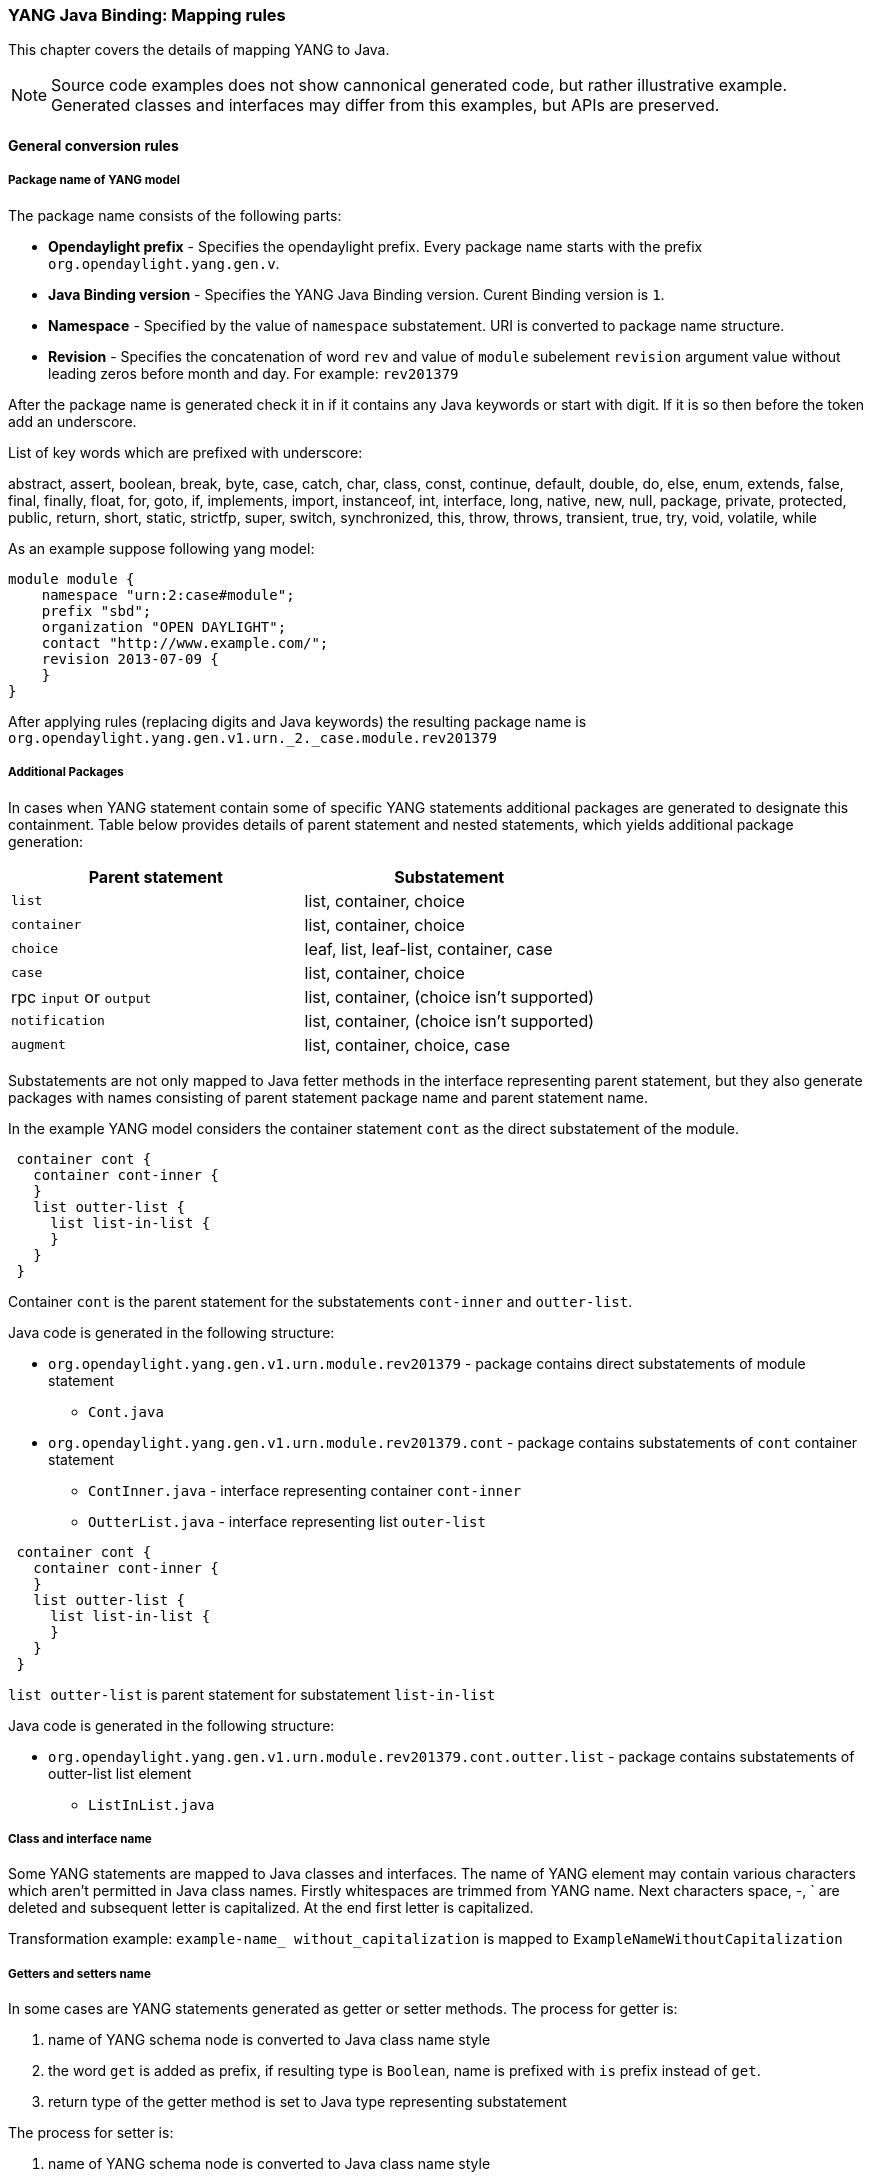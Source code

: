=== YANG Java Binding: Mapping rules
This chapter covers the details of mapping YANG to Java.

NOTE: Source code examples does not show cannonical generated code, but rather
illustrative example. Generated classes and interfaces may differ from this
examples, but APIs are preserved.

==== General conversion rules

===== Package name of YANG model

The package name consists of the following parts: +

* *Opendaylight prefix* - Specifies the opendaylight prefix. Every package name
starts with the prefix `org.opendaylight.yang.gen.v`.
* *Java Binding version* - Specifies the YANG Java Binding version.
  Curent Binding version is `1`.
* *Namespace* - Specified by the value of `namespace` substatement.
   URI is converted to package name structure.
* *Revision* - Specifies the concatenation of word `rev` and value of `module`
  subelement `revision` argument value without leading zeros before month and day.
  For example: `rev201379`

After the package name is generated check it in if it contains any Java keywords
or start with digit. If it is so then before the token add an underscore.

List of key words which are prefixed with underscore:

abstract, assert, boolean, break, byte, case, catch, char, class, const,
continue, default, double, do, else, enum, extends, false, final, finally,
float, for, goto, if, implements, import, instanceof, int, interface, long,
native, new, null, package, private, protected, public, return, short, static,
strictfp, super, switch, synchronized, this, throw, throws, transient, true, try,
void, volatile, while

As an example suppose following yang model:

[source, yang]
----
module module {
    namespace "urn:2:case#module";
    prefix "sbd";
    organization "OPEN DAYLIGHT";
    contact "http://www.example.com/";
    revision 2013-07-09 {
    }
}
----

After applying rules (replacing digits and Java keywords) the resulting
package name is `org.opendaylight.yang.gen.v1.urn._2._case.module.rev201379`

===== Additional Packages

In cases when YANG statement contain some of specific YANG
statements additional packages are generated to designate this containment.
Table below provides details of parent statement and nested statements, which
yields additional package generation:

[options="header"]
|===
|Parent statement  | Substatement
|`list`  |list, container, choice
|`container` | list, container, choice
|`choice` | leaf, list, leaf-list, container, case
|`case`  | list, container, choice
|rpc `input` or `output` |  list, container, (choice isn't supported)
|`notification` |  list, container, (choice isn't supported)
|`augment`  | list, container, choice, case |
|===

Substatements are not  only mapped to Java fetter methods in the interface
representing parent statement, but they also generate packages with
names consisting of parent statement package name and parent statement name.

In the example YANG model considers the container statement `cont` as the direct
substatement of the module.

[source, yang]
----
 container cont {
   container cont-inner {
   }
   list outter-list {
     list list-in-list {
     }
   }
 }
----

Container `cont` is the parent statement for the substatements
`cont-inner` and `outter-list`.

Java code is generated in the following structure: +

* `org.opendaylight.yang.gen.v1.urn.module.rev201379` - package contains direct
   substatements of module statement
** `Cont.java`
* `org.opendaylight.yang.gen.v1.urn.module.rev201379.cont` - package contains
  substatements of `cont` container statement
** `ContInner.java` - interface representing container `cont-inner`
** `OutterList.java` - interface representing list `outer-list`

[source, yang]
----
 container cont {
   container cont-inner {
   }
   list outter-list {
     list list-in-list {
     }
   }
 }
----

`list outter-list` is parent statement for substatement `list-in-list`

Java code is generated in the following structure: +

* `org.opendaylight.yang.gen.v1.urn.module.rev201379.cont.outter.list` - package
  contains substatements of outter-list list element
  ** `ListInList.java`

===== Class and interface name
Some YANG statements are mapped to Java classes and interfaces. The name of YANG
element may contain various characters which aren't permitted in Java class names.
Firstly whitespaces are trimmed from YANG name. Next characters space, -, `
are deleted and subsequent letter is capitalized. At the end first letter is
capitalized.

Transformation example:
`example-name_ without_capitalization` is mapped to
`ExampleNameWithoutCapitalization`

===== Getters and setters name
In some cases are YANG statements generated as getter or setter methods.
The process for getter is:

. name of YANG schema node is converted to Java class name style
. the word `get` is added as prefix, if resulting type is `Boolean`, name
  is prefixed with `is` prefix instead of `get`.
. return type of the getter method is set to Java type representing substatement

The process for setter is:

. name of YANG schema node is converted to Java class name style
. word `set` is added as prefix
. input parameter name is set to element's name converted to Java parameter style
. return parameter is set to builder type.

==== Statement specific mapping

===== module statement

YANG `module` statement is converted to Java as two Java classes.
Each of the class is in the separate Java file. The names of Java files are
composed as follows:
`<module name><suffix>.java` where `<suffix>` can be data or service.

====== Data Interface

Data Interface has a mapping similar to container, but contains only top level
nodes defined in module.

Data interface serves only as marker interface for type-safe APIs of
`InstanceIdentifier`.

====== Service Interface

Service Interface serves to describe RPC contract defined in the module.
This RPC contract is defined by rpc statements.

RPC implementation usually implements this interface and users of RPC uses
this interface to invoke RPCs.



===== container statement
YANG Container is mapped to Java interface which extends interfaces DataObject,
Augmentable<container`interface>, where container`interface is name of mapped
interface.

Example of mapping:

.YANG
[source, yang]
----
container cont {

}
----

====== Java Mapping

.Cont.java
[source, java]
----
public interface Cont extends ChildOf<...>, Augmentable<Cont> {
}
----

===== Leaf statement
Each leaf has to contain at least one type substatement. The leaf is mapped to
getter method of parent statement with return type equal to type substatement
value.

Example of mapping:

.YANG model
[source, yang]
----
container cont {
  leaf lf {
    type string;
  }
}
----

====== Java Mapping

.Cont.java
[source, java]
----
public interface Cont extends DataObject, Augmentable<Cont> {
    String getLf(); // <1>
}
----

<1> Represents `leaf lf`

===== leaf-list statement
Each leaf-list has to contain one type substatement. The leaf-list is mapped
to getter method of parent statement with return type equal to List of type
substatement value.

Example of mapping of leaf-list.

[source, yang]
----
container cont {
    leaf-list lf-lst {
        type string;
    }
}
----

====== Java Mapping

.Cont.java
[source, java]
----
public interface Cont extends DataObject, Augmentable<Cont> {
    List<String> getLfLst();
}
----


===== list statement

`list` statement is mapped to Java interface.
Getter method is generated in interface associated with parent statement.
Return type of getter method is Java List of objects implementing interface
generated for  list generated interfaces.
Mapping of `list` substatement to Java:

[options="header"]
|===
|Substatement|Mapping to Java
|Key|Class
|===




[source, yang]
----
container cont {
  list outter-list {
    key "leaf-in-list";
    leaf number {
      type uint64;
    }
  }
}
----

====== Java Mapping

List statement  `example-list` is mapped to Java interface `ExampleList` and in
`Cont` interface (parent of `ExampleList`) contains getter method with return
type `List<ExampleList>`. Presence of `key` statement, triggers generation
of `ExampleListKey`, which may be used to identify item in list.


.OutterList.java
[source, java]
----
package org.opendaylight.yang.gen.v1.urn.module.rev201379.cont;

import org.opendaylight.yangtools.yang.binding.DataObject;
import org.opendaylight.yangtools.yang.binding.Augmentable;
import Java.util.List;
import org.opendaylight.yang.gen.v1.urn.module.rev201379.cont.outter.list.ListInList;

public interface OutterList extends DataObject, Augmentable<OutterList> {

    List<String> getLeafListInList();

    List<ListInList> getListInList();

    /*
    Returns Primary Key of Yang List Type
    */
    OutterListKey getOutterListKey();

}
----

.OutterListKey.java
[source, java]
----
package org.opendaylight.yang.gen.v1.urn.module.rev201379.cont;

import org.opendaylight.yang.gen.v1.urn.module.rev201379.cont.OutterListKey;
import Java.math.BigInteger;

public class OutterListKey {

    private BigInteger _leafInList;

    public OutterListKey(BigInteger _leafInList) {
        super();
        this_leafInList = _leafInList;
    }

    public BigInteger getLeafInList() {
        return _leafInList;
    }

    @Override
    public int hashCode() {
        final int prime = 31;
        int result = 1;
        result = prime * result + ((_leafInList == null) ? 0 : _leafInList.hashCode());
        return result;
    }

    @Override
    public boolean equals(Object obj) {
        if (this == obj) {
            return true;
        }
        if (obj == null) {
            return false;
        }
        if (getClass() != obj.getClass()) {
            return false;
        }
        OutterListKey other = (OutterListKey) obj;
        if (_leafInList == null) {
            if (other._LeafInList != null) {
                return false;
            }
        } else if(!_leafInList.equals(other._leafInList)) {
            return false;
        }
        return true;
    }

    @Override
    public String toString() {
        StringBuilder builder = new StringBuilder();
        builder.append("OutterListKey [_leafInList=");
        builder.append(_leafInList);
        builder.append("]");
        return builder.toString();
    }
}
----

===== choice and case statements
`Choice` element is mapped similarly as `list` element. Choice element is mapped
to interface (marker interface) and in the parent statement is created using
getter method with the return type `List` of this marker interfaces.

`Case` substatements are mapped to the Java interfaces which extend mentioned
 marker interface.


.YANG model
[source, yang]
----
container cont {
    choice example-choice {
        case foo-case {
          leaf foo {
            type string;
          }
        }
        case bar-case {
            leaf bar {
              type string;
            }
        }
    }
}
----

====== Java Binding

.Cont.java
[source, java]
----
package org.opendaylight.yang.gen.v1.urn.module.rev201379;

import org.opendaylight.yangtools.yang.binding.DataObject;
import org.opendaylight.yangtools.yang.binding.Augmentable;
import org.opendaylight.yang.gen.v1.urn.module.rev201379.cont.ChoiceTest;

public interface Cont extends DataObject, Augmentable<Cont> {

    ExampleChoice getExampleChoice();

}
----


.ExampleChoice.java
[source, java]
----
package org.opendaylight.yang.gen.v1.urn.module.rev201379.cont;

import org.opendaylight.yangtools.yang.binding.DataObject;

public interface ExampleChoice extends DataContainer {
}
----

.FooCase.java
[source, java]
----
package org.opendaylight.yang.gen.v1.urn.module.rev201379.cont.example.choice;

import org.opendaylight.yangtools.yang.binding.DataObject;
import org.opendaylight.yangtools.yang.binding.Augmentable;
import org.opendaylight.yang.gen.v1.urn.module.rev201379.cont.ChoiceTest;

public interface FooCase extends ExampleChoice, DataObject, Augmentable<FooCase> {

    String getFoo();

}
----

.BarCase.java
[source, java]
----
package org.opendaylight.yang.gen.v1.urn.module.rev201379.cont.example.choice;

import org.opendaylight.yangtools.yang.binding.DataObject;
import org.opendaylight.yangtools.yang.binding.Augmentable;
import org.opendaylight.yang.gen.v1.urn.module.rev201379.cont.ChoiceTest;

public interface BarCase extends ExampleChoice, DataObject, Augmentable<BarCase> {

    String getBar();

}
----

===== grouping and uses statements
Grouping is mapped to Java interface. Uses used in some element (using of concrete grouping) are mapped as extension of interface for this element with the interface which represents grouping.
Example of grouping and uses mapping.

.YANG Model
[source, yang]
----
grouping grp {
  leaf foo {
    type string;
  }
}

container cont {
    uses grp;
}
----
====== Java Binding

.Grp.java
[source, java]
----
package org.opendaylight.yang.gen.v1.urn.module.rev201379;

import org.opendaylight.yangtools.yang.binding.DataObject;

public interface Grp extends DataObject {

    String getFoo();

}
----

.Cont.java
[source, java]
----
package org.opendaylight.yang.gen.v1.urn.module.rev201379;

import org.opendaylight.yangtools.yang.binding.DataObject;
import org.opendaylight.yangtools.yang.binding.Augmentable;

public interface Cont extends DataObject, Augmentable<Cont>, Grp {
}
----


===== rpc, input and output statements
Rpc is mapped to Java as method of class `ModuleService.java`.
Rpc's substatement are mapped as follows:

[options="header"]
|===
|Rpc Substatement|Mapping
|input|presence of input statement triggers generation of interface
|output|presence of output statement triggers generation of interface
|===

Example of rpc mapping:

.YANG model
[source, yang]
----
rpc rpc-test1 {
    output {
        leaf lf-output {
            type string;
        }
    }
    input {
        leaf lf-input {
            type string;
        }
    }
}
----

.ModuleService.java
[source, java]
----
package org.opendaylight.yang.gen.v1.urn.module.rev201379;

import Java.util.concurrent.Future;
import org.opendaylight.yangtools.yang.common.RpcResult;

public interface ModuleService {

    Future<RpcResult<RpcTest1Output>> rpcTest1(RpcTest1Input input);

}
----

.RpcTest1Input.java
[source, java]
----
package org.opendaylight.yang.gen.v1.urn.module.rev201379;

public interface RpcTest1Input {

    String getLfInput();

}
----

.RpcTest1Output.java
[source, java]
----
package org.opendaylight.yang.gen.v1.urn.module.rev201379;

public interface RpcTest1Output {

    String getLfOutput();

}
----


===== notification statement
`notification` statement is mapped to the Java interface which extends
Notification interface.

Example of notification mapping:

.YANG model
[source, yang]
----
notification notif {
	}
----

.Notif.java
[source, java]
----
package org.opendaylight.yang.gen.v1.urn.module.rev201379;


import org.opendaylight.yangtools.yang.binding.DataObject;
import org.opendaylight.yangtools.yang.binding.Augmentable;
import org.opendaylight.yangtools.yang.binding.Notification;

public interface Notif extends DataObject, Augmentable<Notif>, Notification {
}
----


==== augment statement
`augment` statement is mapped to the Java interface.
The interface starts with the same name as the name of augmented interface.
The suffix is order number of augmenting interface. The augmenting interface
also extends `Augmentation<>` with actual type parameter equal to augmented
interface.
Example of augment mapping. In this example is augmented interface `Cont`
so whole parametrized type is `Augmentation<Cont>`.


.YANG Model
[source, yang]
----
container cont {
}

augment "/cont" {
  leaf additional-value {
    type string;
  }
}
----

.Cont.java
[source, java]
----
package org.opendaylight.yang.gen.v1.urn.module.rev201379;

import org.opendaylight.yangtools.yang.binding.DataObject;
import org.opendaylight.yangtools.yang.binding.Augmentable;

public interface Cont extends DataObject, Augmentable<Cont> {

}
----

.Cont1.java
[source, java]
----
package org.opendaylight.yang.gen.v1.urn.module.rev201379;

import org.opendaylight.yangtools.yang.binding.DataObject;
import org.opendaylight.yangtools.yang.binding.Augmentation;

public interface Cont1 extends DataObject, Augmentation<Cont> {

}
----

==== YANG Type mapping

===== typedef statement
YANG typedef statement is mapped to Java class. Typedef may contain following
substatement:

[options="header"]
|===
|Substatement | Behaviour
|type| determines wrapped type and how class will be generated
|descripton| Javadoc description
|units| is not mapped
|default|is not mapped
|===

====== Valid Arguments Type

Simple values of type argument are mapped as follows:

[options="header"]
|===
|YANG Type |  Java type
|boolean| Boolean
|empty| Boolean
|int8| Byte
|int16|Short
|int32|Integer
|int64|Long
|string|String or, wrapper class (if pattern substatement is specified)
|decimal64|Double
|uint8|Short
|uint16|Integer
|uint32|Long
|uint64|BigInteger
|binary|byte[]
|===

Complex values of type argument are mapped as follows:

[options="header"]
|===
|Argument Type| Java type
|enumeration| generated java enum
|bits| generated class for bits
|leafref| same type as referenced leaf
|identityref| Class
|union| generated java class
|instance-identifier| `org.opendaylight.yangtools.yang.binding.InstanceIdentifier`
|===

===== Enumeration Substatement Enum
The YANG enumeration type has to contain some enum substatements. Enumeration is mapped as Java enum type (standalone class) and every YANG enum subelement is mapped to Java enum's predefined values.
Enum substatement can have following substatements:

[options="header"]
|===
|Enum's Substatement | Java mapping
|description|is not mapped in API
|value| mapped as input parameter for every predefined value of enum
|===

Example of maping of YANG enumeration to Java:

.YANG model
[source, yang]
----
typedef typedef-enumeration {
    type enumeration {
        enum enum1 {
            description "enum1 description";
            value 18;
        }
        enum enum2 {
            value 16;
        }
        enum enum3 {
        }
    }
}
----

.TypedefEnumeration.java
[source, java]
----
public enum TypedefEnumeration {
    Enum1(18),
    Enum2(16),
    Enum3(19);

    int value;

    private TypedefEnumeration(int value) {
        this.value = value;
    }
}
----

===== Bits's Substatement Bit
The YANG bits type has to contain some bit substatements. YANG Bits is mapped to
Java class (standalone class) and every YANG bits subelement is mapped to class
boolean attributes. In addition are overriden Object methods
`hash, toString, equals`.

.YANG Model
[source, yang]
----
typedef typedef-bits {
  type bits {
    bit first-bit {
      description "first-bit description";
        position 15;
      }
    bit second-bit;
  }
}
----

.TypedefBits.java
[source, java]
----
public class TypedefBits {

    private Boolean firstBit;
    private Boolean secondBit;

    public TypedefBits() {
        super();
    }

    public Boolean getFirstBit() {
        return firstBit;
    }

    public void setFirstBit(Boolean firstBit) {
        this.firstBit = firstBit;
    }

    public Boolean getSecondBit() {
        return secondBit;
    }

    public void setSecondBit(Boolean secondBit) {
        this.secondBit = secondBit;
    }

     @Override
    public int hashCode() {
        final int prime = 31;
        int result = 1;
        result = prime * result +
         ((firstBit == null) ? 0 : firstBit.hashCode());
        result = prime * result +
         ((secondBit == null) ? 0 : secondBit.hashCode());
        return result;
    }

    @Override
    public boolean equals(Object obj) {
        if (this == obj) {
            return true;
        }
        if (obj == null) {
            return false;
        }
        if (getClass() != obj.getClass()) {
            return false;
        }
        TypedefBits other = (TypedefBits) obj;
        if (firstBit == null) {
            if (other.firstBit != null) {
                return false;
            }
        } else if(!firstBit.equals(other.firstBit)) {
            return false;
        }
        if (secondBit == null) {
            if (other.secondBit != null) {
                return false;
            }
        } else if(!secondBit.equals(other.secondBit)) {
            return false;
        }
        return true;
    }

    @Override
    public String toString() {
        StringBuilder builder = new StringBuilder();
        builder.append("TypedefBits [firstBit=");
        builder.append(firstBit);
        builder.append(", secondBit=");
        builder.append(secondBit);
        builder.append("]");
        return builder.toString();
    }
}
----


===== Union's Substatement Type
If type of typedef is union it has to contain `type` substatements. Union typedef
is mapped to class and its `type` subelements are mapped to private class
attributes. For every YANG union subtype si generated own Java constructor with
a parameter which represent just one attribute.

Example to union mapping:

.YANG model
[source, yang]
----
typedef typedef-union {
    type union {
        type int32;
        type string;
    }
}
----

.TypdefUnion.java
[source, java]
----
public class TypedefUnion {

    private Integer int32;
    private String string;

    public TypedefUnion(Integer int32) {
        super();
        this.int32 = int32;
    }

    public TypedefUnion(String string) {
        super();
        this.string = string;
    }

    public Integer getInt32() {
        return int32;
    }

    public String getString() {
        return string;
    }

    @Override
    public int hashCode() {
        final int prime = 31;
        int result = 1;
        result = prime * result + ((int32 == null) ? 0 : int32.hashCode());
        result = prime * result + ((string == null) ? 0 : string.hashCode());
        return result;
    }

    @Override
    public boolean equals(Object obj) {
        if (this == obj) {
            return true;
        }
        if (obj == null) {
            return false;
        }
        if (getClass() != obj.getClass()) {
            return false;
        }
        TypedefUnion other = (TypedefUnion) obj;
        if (int32 == null) {
            if (other.int32 != null) {
                return false;
            }
        } else if(!int32.equals(other.int32)) {
            return false;
        }
        if (string == null) {
            if (other.string != null) {
                return false;
            }
        } else if(!string.equals(other.string)) {
            return false;
        }
        return true;
    }

    @Override
    public String toString() {
        StringBuilder builder = new StringBuilder();
        builder.append("TypedefUnion [int32=");
        builder.append(int32);
        builder.append(", string=");
        builder.append(string);
        builder.append("]");
        return builder.toString();
    }
}
----

===== String Mapping
YANG String type can be detailed specified through type subelements length
and pattern which are mapped as follows:

[options="header"]
|===
|Type  subelement  |  Mapping to Java
| length | not mapped
| pattern |

. list of string constants = list of patterns +
. list of Pattern objects +
. static initialization block where list of Patterns is initialized from list of string of constants
|===

Example of YANG string mapping

.YANG model
[source, yang]
----
typedef typedef-string {
    type string {
        length 44;
        pattern "[a][.]*"
    }
}
----

.TypedefString.java
[source, java]
----
public class TypedefString {

    private static final List<Pattern> patterns = new ArrayList<Pattern>();
    public static final List<String> PATTERN`CONSTANTS = Arrays.asList("[a][.]*");

    static {
        for (String regEx : PATTERN`CONSTANTS) {
            patterns.add(Pattern.compile(regEx));
        }
    }

    private String typedefString;

    public TypedefString(String typedefString) {
        super();
        // Pattern validation
        this.typedefString = typedefString;
    }

    public String getTypedefString() {
        return typedefString;
    }

    @Override
    public int hashCode() {
        final int prime = 31;
        int result = 1;
        result = prime * result + ((typedefString == null) ? 0 : typedefString.hashCode());
        return result;
    }

    @Override
    public boolean equals(Object obj) {
        if (this == obj) {
            return true;
        }
        if (obj == null) {
            return false;
        }
        if (getClass() != obj.getClass()) {
            return false;
        }
        TypedefString other = (TypedefString) obj;
        if (typedefString == null) {
            if (other.typedefString != null) {
                return false;
            }
        } else if(!typedefString.equals(other.typedefString)) {
            return false;
        }
        return true;
    }

    @Override
    public String toString() {
        StringBuilder builder = new StringBuilder();
        builder.append("TypedefString [typedefString=");
        builder.append(typedefString);
        builder.append("]");
        return builder.toString();
    }
}
----

==== identity statement
The purpose of the `identity` statement is to define a new globally unique,
abstract, and untyped value.

`base` substatement argument is the name of existing identity from which
the new identity is derived.

Given that, `identity` statement is mapped to *Java abstract class* and
`base` substatement is mapped as `extends` Java keyword.
The identity name is translated to class name.

.YANG Model
[source, yang]
----
identity toast-type {

}

identity white-bread {
   base toast-type;
}
----

===== Java Mapping

.ToastType.java
[source, java]
----
public abstract class ToastType extends BaseIdentity {
    protected ToastType() {
        super();
    }
}
----

.WhiteBread.java
[source, java]
----
public abstract class WhiteBread extends ToastType {
    protected WhiteBread() {
        super();
    }
}
----

